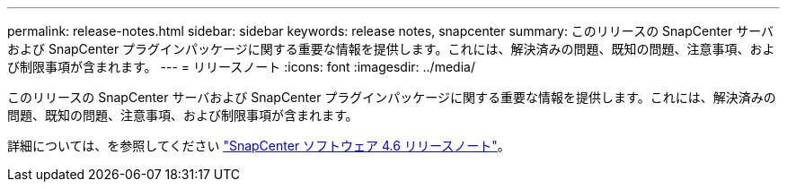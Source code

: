 ---
permalink: release-notes.html 
sidebar: sidebar 
keywords: release notes, snapcenter 
summary: このリリースの SnapCenter サーバおよび SnapCenter プラグインパッケージに関する重要な情報を提供します。これには、解決済みの問題、既知の問題、注意事項、および制限事項が含まれます。 
---
= リリースノート
:icons: font
:imagesdir: ../media/


[role="lead"]
このリリースの SnapCenter サーバおよび SnapCenter プラグインパッケージに関する重要な情報を提供します。これには、解決済みの問題、既知の問題、注意事項、および制限事項が含まれます。

詳細については、を参照してください https://library.netapp.com/ecm/ecm_download_file/ECMLP2880779["SnapCenter ソフトウェア 4.6 リリースノート"^]。
